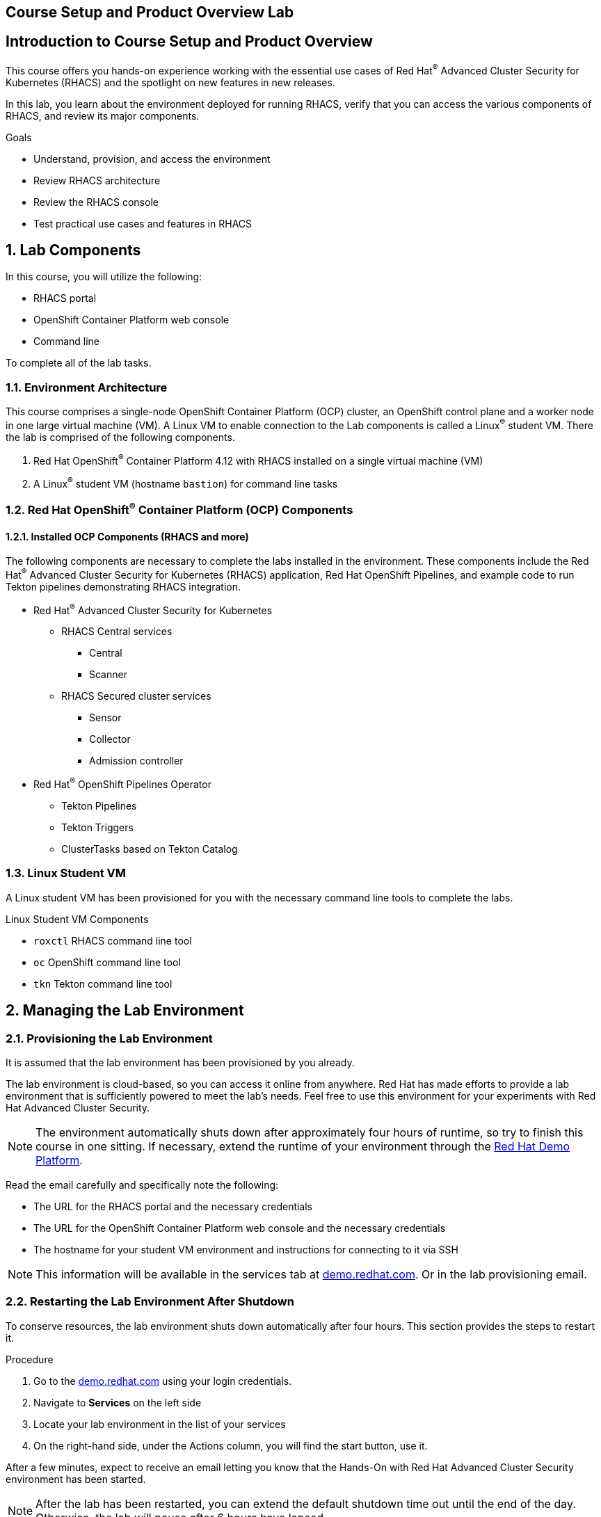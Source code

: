 :labname: Course Setup and Product Overview

== {labname} Lab

:numbered:


[source,bash,role="execute"]
[source,bash,role="copypaste copypaste-warning"]

== Introduction to Course Setup and Product Overview

This course offers you hands-on experience working with the essential use cases of Red Hat^(R)^ Advanced Cluster Security for Kubernetes (RHACS) and the spotlight on new features in new releases.

In this lab, you learn about the environment deployed for running RHACS, verify that you can access the various components of RHACS, and review its major components.

.Goals
* Understand, provision, and access the environment
* Review RHACS architecture
* Review the RHACS console
* Test practical use cases and features in RHACS

== Lab Components

In this course, you will utilize the following:

* RHACS portal
* OpenShift Container Platform web console
* Command line

To complete all of the lab tasks.

=== Environment Architecture 

This course comprises a single-node OpenShift Container Platform (OCP) cluster, an OpenShift control plane and a worker node in one large virtual machine (VM). A Linux VM to enable connection to the Lab components is called a Linux^(R)^ student VM. There the lab is comprised of the following components.

1. Red Hat OpenShift^(R)^ Container Platform 4.12 with RHACS installed on a single virtual machine (VM)
2. A Linux^(R)^ student VM (hostname `bastion`) for command line tasks

=== Red Hat OpenShift^(R)^ Container Platform (OCP) Components

==== Installed OCP Components (RHACS and more)

The following components are necessary to complete the labs installed in the environment. These components include the Red Hat^(R)^ Advanced Cluster Security for Kubernetes (RHACS) application, Red Hat OpenShift Pipelines, and example code to run Tekton pipelines demonstrating RHACS integration.

*  Red Hat^(R)^ Advanced Cluster Security for Kubernetes
** RHACS Central services
*** Central
*** Scanner
** RHACS Secured cluster services
*** Sensor
*** Collector
*** Admission controller

* Red Hat^(R)^ OpenShift Pipelines Operator 
** Tekton Pipelines 
** Tekton Triggers 
** ClusterTasks based on Tekton Catalog 

=== Linux Student VM

A Linux student VM has been provisioned for you with the necessary command line tools to complete the labs.

.Linux Student VM Components
* `roxctl` RHACS command line tool
* `oc` OpenShift command line tool
* `tkn` Tekton command line tool

== Managing the Lab Environment

=== Provisioning the Lab Environment
It is assumed that the lab environment has been provisioned by you already.

The lab environment is cloud-based, so you can access it online from anywhere. Red Hat has made efforts to provide a lab environment that is sufficiently powered to meet the lab's needs. Feel free to use this environment for your experiments with Red Hat Advanced Cluster Security.

NOTE: The environment automatically shuts down after approximately four hours of runtime, so try to finish this course in one sitting.
If necessary, extend the runtime of your environment through the link:https://demo.redhat.com/[Red Hat Demo Platform^].

Read the email carefully and specifically note the following:

* The URL for the RHACS portal and the necessary credentials
* The URL for the OpenShift Container Platform web console and the necessary credentials
* The hostname for your student VM environment and instructions for connecting to it via SSH

[NOTE]
This information will be available in the services tab at link:https://demo.redhat.com/[demo.redhat.com^]. Or in the lab provisioning email.

=== Restarting the Lab Environment After Shutdown

To conserve resources, the lab environment shuts down automatically after four hours.
This section provides the steps to restart it.

.Procedure
. Go to the link:https://demo.redhat.com/[demo.redhat.com^] using your login credentials.
. Navigate to *Services* on the left side
. Locate your lab environment in the list of your services
. On the right-hand side, under the Actions column, you will find the start button, use it.

After a few minutes, expect to receive an email letting you know that the Hands-On with Red Hat Advanced Cluster Security environment has been started.

[NOTE]
After the lab has been restarted, you can extend the default shutdown time out until the end of the day. Otherwise, the lab will pause after 6 hours have lapsed.

== Access Lab Components
Now that you have provisioned the environment, you must verify that you can access the lab's connections.

=== Access the OpenShift Container Platform Web Console 
First, make sure you can access the OpenShift Container Platform web console.

*Requirements*

* The console administrator credentials are `opentlc-mgr`.
* The OpenShift console URL

[NOTE]
This information will be available in the services tab at link:https://demo.redhat.com/[demo.redhat.com^]. Or in the lab provisioning email.

.Procedure

[start=1]
. In the provisioning email (or services tab) you received, click the URL for the OpenShift Container Platform web console.
* The URL for the web console of the cluster
** For example, 'https://console-openshift-console.apps.cluster-4klh8.4klh8.sandbox1150.opentlc.com'

image::images/00-console-dashboard-0.png[OpenShift console]

[start=2]
. Log in with the ADMINISTRATOR credentials (opentlc-mgr)

image::images/00-console-dashboard-1.png[OpenShift input]

[start=3]
. Ensure you have access to the console and keep your tab open for the future labs 

image::images/00-console-dashboard-2.png[OpenShift console]

=== Access the RHACS Console
In this section, you confirm that you can connect to RHACS from the command line and that you can connect to the RHACS portal.

*Requirements* 

* The RHACS `admin` credentials
* The URL for the RHACS portal

[NOTE]
This information will be available in the services tab at link:https://demo.redhat.com/[demo.redhat.com^]. Or in the lab provisioning email.

.Procedure
[start=1]
. Click the URL for the RHACS web console to head to the console's login page.
** For example, 'https://central-stackrox.apps.cluster-4klh8.4klh8.sandbox1150.opentlc.com'

image::images/00-console-dashboard-3.png[RHACS console login]

[start=2]
. Log in with the ADMINISTRATOR credentials (admin)

image::images/00-console-dashboard-4.png[RHACS input]

[start=3]
. Ensure you maintain access to the console and keep your tab open for the future lab sections. 

image::images/00-console-dashboard-5.png[RHACS dashboard]


=== Access the Student VM via SSH

The student VM host serves as an important access point into the environment, so you must ensure you can connect to it.

*Requirements* 

* *The ssh address for the bastion host:* 
** For example, 'lab-user@bastion.4klh8.sandbox1150.opentlc.com' 
* *The username and password for the Linux student VM (lab-user)*

[NOTE]
This information will be available in the services tab at link:https://demo.redhat.com/[demo.redhat.com^]. Or in the lab provisioning email.

.Procedure
[start=1]

. Connect to your student VM host using the command and password you received in the provisioning email:

*Sample command*
[source,bash,role="copypaste copypaste-warning"]
----
ssh lab-user@bastion.<$GUID>.<$BASEDOMAIN>
----
*Sample output*
[source,bash]
----
The authenticity of host' bastion.4klh8.sandbox1150.opentlc.com (3.134.153.6)' cant be established.
ED25519 key fingerprint is SHA256:g0H5C1vP1xNqhL7fp0HxMRDPgjgzuAdi3ZIyKQl1mPU.
This key is not known by any other names.
Are you sure you want to continue connecting (yes/no/[fingerprint])? yes
----

[start=2]
. Verify that the GUID variable is set correctly for your environment:

*Sample command*
[source,bash,role="execute"]
----
echo $GUID
----
*Sample output*
[source,bash]
----
c3po
----

[NOTE]
Your GUID may be a 4- or 5-character alphanumeric string.

=== Access the OpenShift Cluster in the Student VM via the 'oc' Command

We must first connect to the *Linux Student VM* environment to connect to the OpenShift cluster. In the provisioning email (or service tab)you received, note the following:
 
*Requirements* 

* *The OpenShift credentials for the ADMINISTRATOR OpenShift users:* 
** `opentlc-mgr`, Which is the privileged user and comes with a unique password 
* *The URL for the API of the cluster*
** For example, 'https://api.cluster-4klh8.4klh8.sandbox1150.opentlc.com:6443'

[NOTE]
This information will be available in the services tab at link:https://demo.redhat.com/[demo.redhat.com^]. Or in the lab provisioning email.

.Procedure
[start=1]
. Use the `oc login` command to log in to the cluster as the `opentlc-mgr` user:

*Sample input*
[source,bash,role="copypaste copypaste-warning"]
----
oc login -u opentlc-mgr -p <password from email> <OpenShift API URL from email>
----
*Sample output*
[source,bash]
----
Login successful.

You have access to 78 projects, the list has been suppressed. You can list all projects with 'oc projects'

Using project "default".
----

To illustrate that the installation is running Single Node OpenShift. Here is the output of an example `oc get nodes` command that shows the `master` node is also a `worker` node:

*Sample input*
[source,bash,role="execute"]
----
oc get nodes
----
*Sample output*
[source,bash]
----
NAME                                         STATUS   ROLES           AGE   VERSION
ip-10-0-143-248.us-east-2.compute.internal   Ready    master,worker   92m   v1.22.3+ffbb954
----

=== Access the RHACS Central Services in the Student VM via the 'roxctl' Command

In this section, you use the `roxctl` command line tool to send commands to the RHACS server.

* In the provisioning email you received, note the following:
** The URL for the RHACS portal

[NOTE]
This information will be available in the services tab at link:https://demo.redhat.com/[demo.redhat.com^]. Or in the lab provisioning email.


.Procedure
. From the student VM, use the following command to verify your connection to RHACS Central:
*Sample input*
[source,bash,role="execute"]
----
roxctl --insecure-skip-tls-verify -e "$ROX_CENTRAL_ADDRESS:443" central whoami
----
*Sample output*
[source,bash]
----
User:
  auth-token:03b73fd3-313e-40a0-91f5-6ac88d8517a4
Roles:
 Admin, Analyst, Continuous Integration, None, Scope Manager, Sensor Creator, Vulnerability Management Approver, Vulnerability Management Requester, Vulnerability Report Creator
Access:
  rw APIToken
  rw Alert
  rw AllComments
  rw AuthPlugin
  rw AuthProvider
[... further access authorizations omitted for brevity ..]
----

=== Review Lab Access

You should now have access to the following
* Access to the OpenShift Web Console
* Access to the RHACS Web Console
* Access to the Linux Student VM that contains command line access to both
** OpenShift Cluster via 'oc' command
** RHACS Central services via 'roxctl' command

Congrats! Please review the RHACS architecture before moving to the next lab.

== Review RHACS Architecture

For all updated information regarding the RHACS product documentation and architecture. Please refer to the publically available documentation.

*link:https://docs.openshift.com/acs/architecture/acs-architecture.html[RHACS Architecture]*

---

The RHACS Security Platform installs as a set of pods in your OpenShift cluster and includes the following components:

* link:https://docs.openshift.com/acs/3.74/architecture/acs-architecture.html#centralized-components_acs-architecture[**Central**^]: [Centralized component] Central is the main component of RHACS and it is installed as a Kubernetes deployment.
It handles data persistence, API interactions, and user interface (portal) access.
You can use the same Central instance to secure multiple OpenShift Container Platform or Kubernetes clusters.

* link:https://docs.openshift.com/acs/3.74/architecture/acs-architecture.html#centralized-components_acs-architecture[**Scanner**^]: [Centralized component] RHACS includes an image vulnerability scanning component called Scanner.
It analyzes the image layers to check for known vulnerabilities from the Common Vulnerabilities and Exposures (CVEs) list.
Scanner also identifies vulnerabilities in packages installed by package managers and in dependencies for multiple programming languages.

* link:https://docs.openshift.com/acs/3.74/architecture/acs-architecture.html#per-cluster-components_acs-architecture[**Sensor**^]: [1 per cluster] RHACS uses the Sensor component to monitor Kubernetes and OpenShift Container Platform clusters.
It handles interactions with the OpenShift Container Platform or Kubernetes API server for policy detection and enforcement, and it coordinates with Collector.

* link:https://docs.openshift.com/acs/3.74/architecture/acs-architecture.html#per-cluster-components_acs-architecture[**Admission controller**^]: [1 per cluster] The admission controller prevents users from creating workloads that violate security policies in RHACS.
[1 x Admission Controller]

* link:https://docs.openshift.com/acs/3.74/architecture/acs-architecture.html#per-node-components_acs-architecture[**Collector**^]: [1 per node] Collector collects and monitors information about container runtime and network activity.
It then sends the collected information to Sensor.


*Once you are finished, please move on to the next lab activity*
